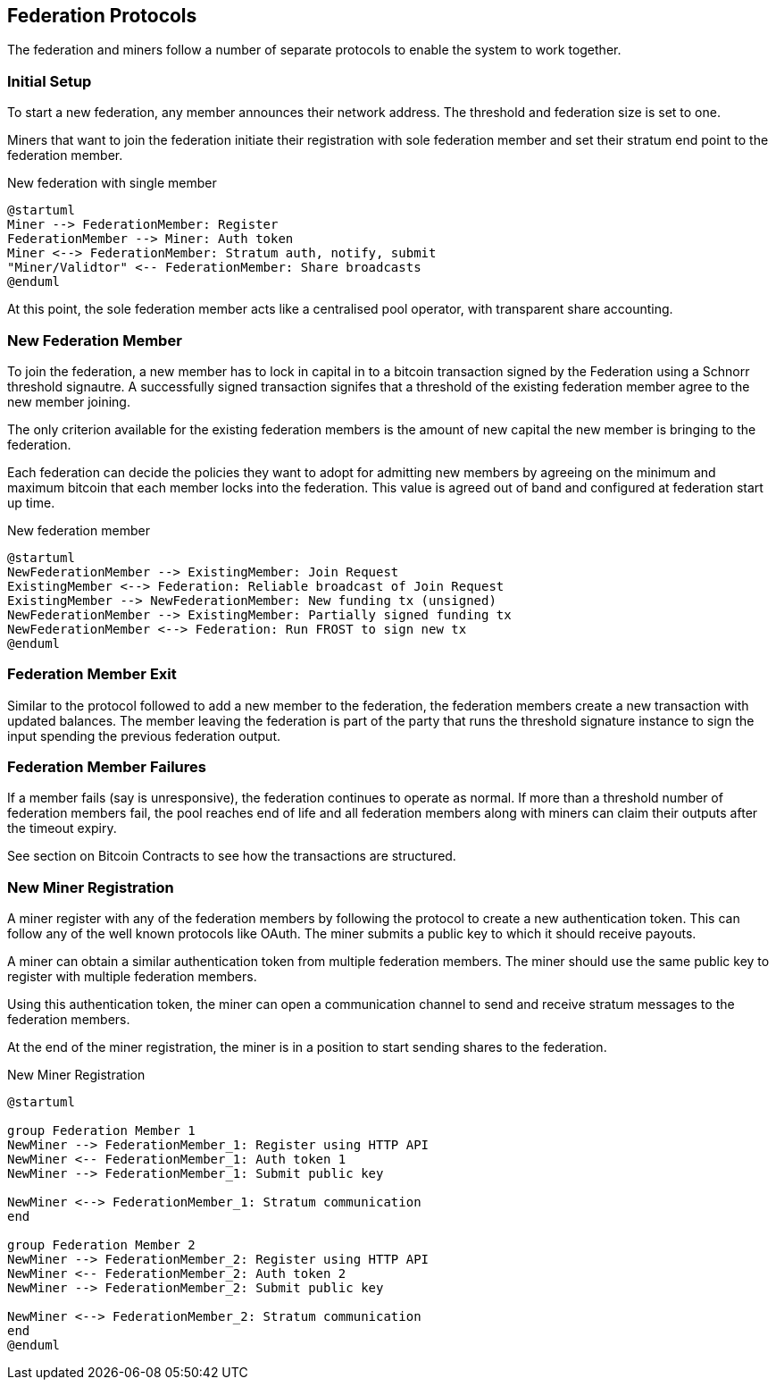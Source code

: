 == Federation Protocols

The federation and miners follow a number of separate protocols to
enable the system to work together.

=== Initial Setup

To start a new federation, any member announces their network
address. The threshold and federation size is set to one.

Miners that want to join the federation initiate their registration
with sole federation member and set their stratum end point to the
federation member.

.New federation with single member
[plantuml, target=intial-setup]
....
@startuml
Miner --> FederationMember: Register
FederationMember --> Miner: Auth token
Miner <--> FederationMember: Stratum auth, notify, submit
"Miner/Validtor" <-- FederationMember: Share broadcasts
@enduml
....

At this point, the sole federation member acts like a centralised pool
operator, with transparent share accounting.

=== New Federation Member

To join the federation, a new member has to lock in capital in to a
bitcoin transaction signed by the Federation using a Schnorr threshold
signautre. A successfully signed transaction signifes that a threshold
of the existing federation member agree to the new member joining.

The only criterion available for the existing federation members is the
amount of new capital the new member is bringing to the federation.

Each federation can decide the policies they want to adopt for
admitting new members by agreeing on the minimum and maximum bitcoin
that each member locks into the federation. This value is agreed out of
band and configured at federation start up time.

.New federation member
[plantuml, target=intial-setup]
....
@startuml
NewFederationMember --> ExistingMember: Join Request
ExistingMember <--> Federation: Reliable broadcast of Join Request
ExistingMember --> NewFederationMember: New funding tx (unsigned)
NewFederationMember --> ExistingMember: Partially signed funding tx
NewFederationMember <--> Federation: Run FROST to sign new tx
@enduml
....

=== Federation Member Exit

Similar to the protocol followed to add a new member to the federation,
the federation members create a new transaction with updated
balances. The member leaving the federation is part of the party that
runs the threshold signature instance to sign the input spending the
previous federation output.

=== Federation Member Failures

If a member fails (say is unresponsive), the federation continues to
operate as normal. If more than a threshold number of federation
members fail, the pool reaches end of life and all federation members
along with miners can claim their outputs after the timeout expiry.

See section on Bitcoin Contracts to see how the transactions are
structured.

=== New Miner Registration

A miner register with any of the federation members by following the
protocol to create a new authentication token. This can follow any of
the well known protocols like OAuth. The miner submits a public key to
which it should receive payouts.

A miner can obtain a similar authentication token from multiple
federation members. The miner should use the same public key to
register with multiple federation members.

Using this authentication token, the miner can open a communication
channel to send and receive stratum messages to the federation members.

At the end of the miner registration, the miner is in a position to
start sending shares to the federation.

.New Miner Registration
[plantuml, target=intial-setup]
....
@startuml

group Federation Member 1
NewMiner --> FederationMember_1: Register using HTTP API
NewMiner <-- FederationMember_1: Auth token 1
NewMiner --> FederationMember_1: Submit public key

NewMiner <--> FederationMember_1: Stratum communication
end

group Federation Member 2
NewMiner --> FederationMember_2: Register using HTTP API
NewMiner <-- FederationMember_2: Auth token 2
NewMiner --> FederationMember_2: Submit public key

NewMiner <--> FederationMember_2: Stratum communication
end
@enduml
....
